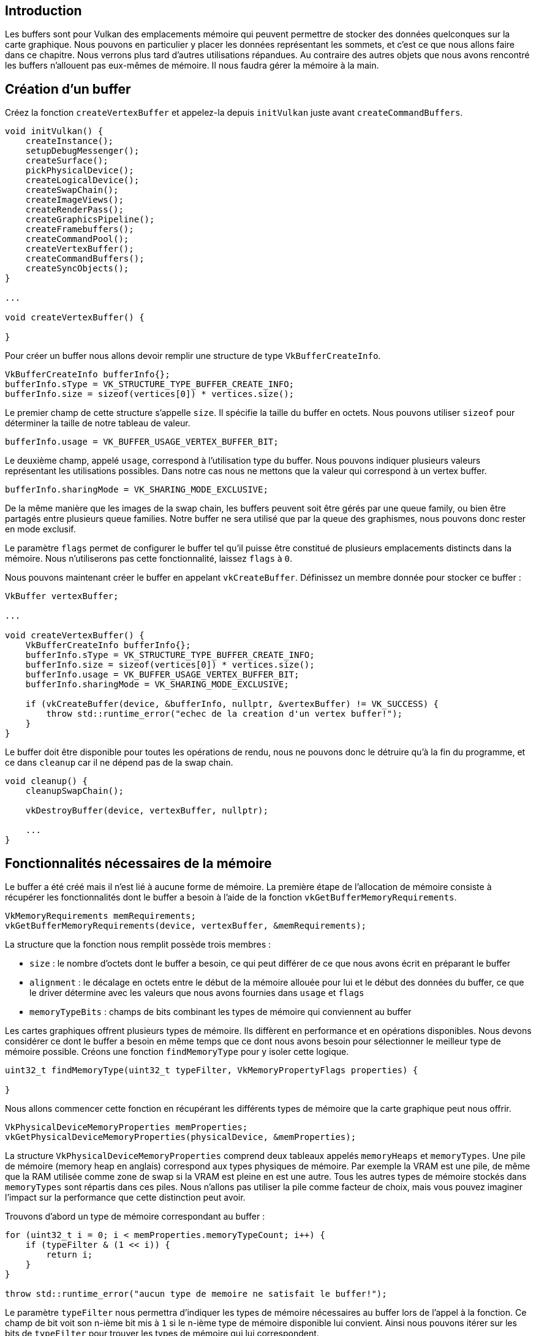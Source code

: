 :pp: {plus}{plus}

== Introduction

Les buffers sont pour Vulkan des emplacements mémoire qui peuvent permettre de stocker des données quelconques sur la carte graphique.
Nous pouvons en particulier y placer les données représentant les sommets, et c'est ce que nous allons faire dans ce chapitre.
Nous verrons plus tard d'autres utilisations répandues.
Au contraire des autres objets que nous avons rencontré les buffers n'allouent pas eux-mêmes de mémoire.
Il nous faudra gérer la mémoire à la main.

== Création d'un buffer

Créez la fonction `createVertexBuffer` et appelez-la depuis `initVulkan` juste avant `createCommandBuffers`.

[,c++]
----
void initVulkan() {
    createInstance();
    setupDebugMessenger();
    createSurface();
    pickPhysicalDevice();
    createLogicalDevice();
    createSwapChain();
    createImageViews();
    createRenderPass();
    createGraphicsPipeline();
    createFramebuffers();
    createCommandPool();
    createVertexBuffer();
    createCommandBuffers();
    createSyncObjects();
}

...

void createVertexBuffer() {

}
----

Pour créer un buffer nous allons devoir remplir une structure de type `VkBufferCreateInfo`.

[,c++]
----
VkBufferCreateInfo bufferInfo{};
bufferInfo.sType = VK_STRUCTURE_TYPE_BUFFER_CREATE_INFO;
bufferInfo.size = sizeof(vertices[0]) * vertices.size();
----

Le premier champ de cette structure s'appelle `size`.
Il spécifie la taille du buffer en octets.
Nous pouvons utiliser  `sizeof` pour déterminer la taille de notre tableau de valeur.

[,c++]
----
bufferInfo.usage = VK_BUFFER_USAGE_VERTEX_BUFFER_BIT;
----

Le deuxième champ, appelé `usage`, correspond à l'utilisation type du buffer.
Nous pouvons indiquer plusieurs valeurs représentant les utilisations possibles.
Dans notre cas nous ne mettons que la valeur qui correspond à un vertex buffer.

[,c++]
----
bufferInfo.sharingMode = VK_SHARING_MODE_EXCLUSIVE;
----

De la même manière que les images de la swap chain, les buffers peuvent soit être gérés par une queue family, ou bien être partagés entre plusieurs queue families.
Notre buffer ne sera utilisé que par la queue des graphismes, nous pouvons donc rester en mode exclusif.

Le paramètre `flags` permet de configurer le buffer tel qu'il puisse être constitué de plusieurs emplacements distincts dans la mémoire.
Nous n'utiliserons pas cette fonctionnalité, laissez `flags` à `0`.

Nous pouvons maintenant créer le buffer en appelant `vkCreateBuffer`.
Définissez un membre donnée pour stocker ce buffer :

[,c++]
----
VkBuffer vertexBuffer;

...

void createVertexBuffer() {
    VkBufferCreateInfo bufferInfo{};
    bufferInfo.sType = VK_STRUCTURE_TYPE_BUFFER_CREATE_INFO;
    bufferInfo.size = sizeof(vertices[0]) * vertices.size();
    bufferInfo.usage = VK_BUFFER_USAGE_VERTEX_BUFFER_BIT;
    bufferInfo.sharingMode = VK_SHARING_MODE_EXCLUSIVE;

    if (vkCreateBuffer(device, &bufferInfo, nullptr, &vertexBuffer) != VK_SUCCESS) {
        throw std::runtime_error("echec de la creation d'un vertex buffer!");
    }
}
----

Le buffer doit être disponible pour toutes les opérations de rendu, nous ne pouvons donc le détruire qu'à la fin du programme, et ce dans `cleanup` car il ne dépend pas de la swap chain.

[,c++]
----
void cleanup() {
    cleanupSwapChain();

    vkDestroyBuffer(device, vertexBuffer, nullptr);

    ...
}
----

== Fonctionnalités nécessaires de la mémoire

Le buffer a été créé mais il n'est lié à aucune forme de mémoire.
La première étape de l'allocation de mémoire consiste à récupérer les fonctionnalités dont le buffer a besoin à l'aide de la fonction `vkGetBufferMemoryRequirements`.

[,c++]
----
VkMemoryRequirements memRequirements;
vkGetBufferMemoryRequirements(device, vertexBuffer, &memRequirements);
----

La structure que la fonction nous remplit possède trois membres :

* `size` : le nombre d'octets dont le buffer a besoin, ce qui peut différer de ce que nous avons écrit en préparant le buffer
* `alignment` : le décalage en octets entre le début de la mémoire allouée pour lui et le début des données du buffer, ce que le driver détermine avec les valeurs que nous avons fournies dans `usage` et `flags`
* `memoryTypeBits` : champs de bits combinant les types de mémoire qui conviennent au buffer

Les cartes graphiques offrent plusieurs types de mémoire.
Ils diffèrent en performance et en opérations disponibles.
Nous devons considérer ce dont le buffer a besoin en même temps que ce dont nous avons besoin pour sélectionner le meilleur type de mémoire possible.
Créons une fonction `findMemoryType` pour y isoler cette logique.

[,c++]
----
uint32_t findMemoryType(uint32_t typeFilter, VkMemoryPropertyFlags properties) {

}
----

Nous allons commencer cette fonction en récupérant les différents types de mémoire que la carte graphique peut nous offrir.

[,c++]
----
VkPhysicalDeviceMemoryProperties memProperties;
vkGetPhysicalDeviceMemoryProperties(physicalDevice, &memProperties);
----

La structure `VkPhysicalDeviceMemoryProperties` comprend deux tableaux appelés `memoryHeaps` et `memoryTypes`.
Une pile de mémoire (memory heap en anglais) correspond aux types physiques de mémoire.
Par exemple la VRAM est une pile, de même que la RAM utilisée comme zone de swap si la VRAM est pleine en est une autre.
Tous les autres types de mémoire stockés dans `memoryTypes` sont répartis dans ces piles.
Nous n'allons pas utiliser la pile comme facteur de choix, mais vous pouvez imaginer l'impact sur la performance que cette distinction peut avoir.

Trouvons d'abord un type de mémoire correspondant au buffer :

[,c++]
----
for (uint32_t i = 0; i < memProperties.memoryTypeCount; i++) {
    if (typeFilter & (1 << i)) {
        return i;
    }
}

throw std::runtime_error("aucun type de memoire ne satisfait le buffer!");
----

Le paramètre `typeFilter` nous permettra d'indiquer les types de mémoire nécessaires au buffer lors de l'appel à la fonction.
Ce champ de bit voit son n-ième bit mis à `1` si le n-ième type de mémoire disponible lui convient.
Ainsi nous pouvons itérer sur les bits de `typeFilter` pour trouver les types de mémoire qui lui correspondent.

Cependant cette vérification ne nous est pas suffisante.
Nous devons vérifier que la mémoire est accesible depuis le CPU afin de pouvoir y écrire les données des vertices.
Nous devons pour cela vérifier que le champ de bits `properyFlags` comprend au moins `VK_MEMORY_PROPERTY_HOSY_VISIBLE_BIT`, de même que `VK_MEMORY_PROPERTY_HOSY_COHERENT_BIT`.
Nous verrons pourquoi cette deuxième valeur est nécessaire quand nous lierons de la mémoire au buffer.

Nous placerons ces deux valeurs dans le paramètre `properties`.
Nous pouvons changer la boucle pour qu'elle prenne en compte le champ de bits :

[,c++]
----
for (uint32_t i = 0; i < memProperties.memoryTypeCount; i++) {
    if ((typeFilter & (1 << i)) && (memProperties.memoryTypes[i].propertyFlags & properties) == properties) {
        return i;
    }
}
----

Le ET bit à bit fournit une valeur non nulle si et seulement si au moins l'une des propriétés est supportée.
Nous ne pouvons nous satisfaire de cela, c'est pourquoi il est nécessaire de comparer le résultat au champ de bits complet.
Si ce résultat nous convient, nous pouvons retourner l'indice de la mémoire et utiliser cet emplacement.
Si aucune mémoire ne convient nous levons une exception.

== Allocation de mémoire

Maintenant que nous pouvons déterminer un type de mémoire nous convenant, nous pouvons y allouer de la mémoire.
Nous devons pour cela remplir la structure `VkMemoryAllocateInfo`.

[,c++]
----
VkMemoryAllocateInfo allocInfo{};
allocInfo.sType = VK_STRUCTURE_TYPE_MEMORY_ALLOCATE_INFO;
allocInfo.allocationSize = memRequirements.size;
allocInfo.memoryTypeIndex = findMemoryType(memRequirements.memoryTypeBits, VK_MEMORY_PROPERTY_HOST_VISIBLE_BIT | VK_MEMORY_PROPERTY_HOST_COHERENT_BIT);
----

Pour allouer de la mémoire il nous suffit d'indiquer une taille et un type, ce que nous avons déjà déterminé.
Créez un membre donnée pour contenir la référence à l'espace mémoire et allouez-le à l'aide de `vkAllocateMemory`.

[,c++]
----
VkBuffer vertexBuffer;
VkDeviceMemory vertexBufferMemory;

...
if (vkAllocateMemory(device, &allocInfo, nullptr, &vertexBufferMemory) != VK_SUCCESS) {
    throw std::runtime_error("echec d'une allocation de memoire!");
}
----

Si l'allocation a réussi, nous pouvons associer cette mémoire au buffer avec la fonction `vkBindBufferMemory` :

[,c++]
----
vkBindBufferMemory(device, vertexBuffer, vertexBufferMemory, 0);
----

Les trois premiers paramètres sont évidents.
Le quatrième indique le décalage entre le début de la mémoire et le début du buffer.
Nous avons alloué cette mémoire spécialement pour ce buffer, nous pouvons donc mettre `0`.
Si vous décidez d'allouer un grand espace mémoire pour y mettre plusieurs buffers, sachez qu'il faut que ce nombre soit divisible par  `memRequirements.alignement`.
Notez que cette stratégie est la manière recommandée de gérer la mémoire des GPUs (voyez https://developer.nvidia.com/vulkan-memory-management[cet article]).

Il est évident que cette allocation dynamique de mémoire nécessite que nous libérions l'emplacement nous-mêmes.
Comme la mémoire est liée au buffer, et que le buffer sera nécessaire à toutes les opérations de rendu, nous ne devons la libérer qu'à la fin du programme.

[,c++]
----
void cleanup() {
    cleanupSwapChain();

    vkDestroyBuffer(device, vertexBuffer, nullptr);
    vkFreeMemory(device, vertexBufferMemory, nullptr);
----

== Remplissage du vertex buffer

Il est maintenant temps de placer les données des vertices dans le buffer.
Nous allons https://en.wikipedia.org/wiki/Memory-mapped_I/O[mapper la mémoire] dans un emplacement accessible par le CPU à l'aide de la fonction `vkMapMemory`.

[,c++]
----
void* data;
vkMapMemory(device, vertexBufferMemory, 0, bufferInfo.size, 0, &data);
----

Cette fonction nous permet d'accéder à une région spécifique d'une ressource.
Nous devons pour cela indiquer un décalage et une taille.
Nous mettons ici respectivement `0` et `bufferInfo.size`.
Il est également possible de fournir la valeur  `VK_WHOLE_SIZE` pour mapper d'un coup toute la ressource.
L'avant-dernier paramètre est un champ de bits pour l'instant non implémenté par Vulkan.
Il est impératif de la laisser à `0`.
Enfin, le dernier paramètre permet de fournir un pointeur vers la mémoire ainsi mappée.

[,c++]
----
void* data;
vkMapMemory(device, vertexBufferMemory, 0, bufferInfo.size, 0, &data);
    memcpy(data, vertices.data(), (size_t) bufferInfo.size);
vkUnmapMemory(device, vertexBufferMemory);
----

Vous pouvez maintenant utiliser `memcpy` pour copier les vertices dans la mémoire, puis démapper le buffer à l'aide de  `vkUnmapMemory`.
Malheureusement le driver peut décider de cacher les données avant de les copier dans le buffer.
Il est aussi possible que les données soient copiées mais que ce changement ne soit pas visible immédiatement.
Il y a deux manières de régler ce problème :

* Utiliser une pile de mémoire cohérente avec la RAM, ce qui est indiqué par `VK_MEMORY_PROPERTY_HOST_COHERENT_BIT`
* Appeler `vkFlushMappedMemoryRanges` après avoir copié les données, puis appeler `vkInvalidateMappedMemory` avant d'accéder à la mémoire

Nous utiliserons la première approche qui nous assure une cohérence permanente.
Cette méthode est moins performante que le flushing explicite, mais nous verrons dès le prochain chapitre que cela n'a aucune importance car nous changerons complètement de stratégie.

Par ailleurs, notez que l'utilisation d'une mémoire cohérente ou le flushing de la mémoire ne garantissent que le fait que le driver soit au courant des modifications de la mémoire.
La seule garantie est que le déplacement se finisse d'ici le prochain appel à `vkQueueSubmit`.

Remarquez également l'utilisation de `memcpy` qui indique la compatibilité bit-à-bit des structures avec la représentation sur la carte graphique.

== Lier le vertex buffer

Il ne nous reste qu'à lier le vertex buffer pour les opérations de rendu.
Nous allons pour cela compléter la fonction  `createCommandBuffers`.

[,c++]
----
vkCmdBindPipeline(commandBuffers[i], VK_PIPELINE_BIND_POINT_GRAPHICS, graphicsPipeline);

VkBuffer vertexBuffers[] = {vertexBuffer};
VkDeviceSize offsets[] = {0};
vkCmdBindVertexBuffers(commandBuffers[i], 0, 1, vertexBuffers, offsets);

vkCmdDraw(commandBuffers[i], static_cast<uint32_t>(vertices.size()), 1, 0, 0);
----

La fonction `vkCmdBindVertexBuffers` lie des vertex buffers aux bindings.
Les deuxième et troisième paramètres indiquent l'indice du premier binding auquel le buffer correspond et le nombre de bindings qu'il contiendra.
L'avant-dernier  paramètre est le tableau de vertex buffers à lier, et le dernier est un tableau de décalages en octets entre le début d'un buffer et le début des données.
Il est d'ailleurs préférable d'appeler `vkCmdDraw` avec la taille du tableau de vertices plutôt qu'avec un nombre écrit à la main.

Lancez maintenant le programme;
vous devriez voir le triangle habituel apparaître à l'écran.

image::/images/triangle.png[]

Essayez de colorer le vertex du haut en blanc et relancez le programme :

[,c++]
----
const std::vector<Vertex> vertices = {
    {{0.0f, -0.5f}, {1.0f, 1.0f, 1.0f}},
    {{0.5f, 0.5f}, {0.0f, 1.0f, 0.0f}},
    {{-0.5f, 0.5f}, {0.0f, 0.0f, 1.0f}}
};
----

image::/images/triangle_white.png[]

Dans le prochain chapitre nous verrons une autre manière de copier les données vers un buffer.
Elle est plus performante mais nécessite plus de travail.

link:/code/18_vertex_buffer.cpp[Code C{pp}] / link:/code/17_shader_vertexbuffer.vert[Vertex shader] / link:/code/17_shader_vertexbuffer.frag[Fragment shader]
